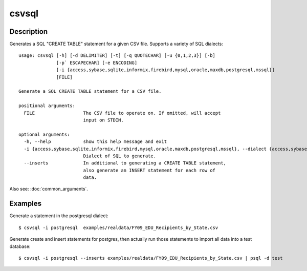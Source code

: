 ======
csvsql
======

Description
===========

Generates a SQL "CREATE TABLE" statement for a given CSV file. Supports a variety of SQL dialects::

    usage: csvsql [-h] [-d DELIMITER] [-t] [-q QUOTECHAR] [-u {0,1,2,3}] [-b]
                  [-p` ESCAPECHAR] [-e ENCODING]
                  [-i {access,sybase,sqlite,informix,firebird,mysql,oracle,maxdb,postgresql,mssql}]
                  [FILE]

    Generate a SQL CREATE TABLE statement for a CSV file.

    positional arguments:
      FILE                  The CSV file to operate on. If omitted, will accept
                            input on STDIN.

    optional arguments:
      -h, --help            show this help message and exit
      -i {access,sybase,sqlite,informix,firebird,mysql,oracle,maxdb,postgresql,mssql}, --dialect {access,sybase,sqlite,informix,firebird,mysql,oracle,maxdb,postgresql,mssql}
                            Dialect of SQL to generate.
      --inserts             In additional to generating a CREATE TABLE statement,
                            also generate an INSERT statement for each row of
                            data.                     

Also see: :doc:`common_arguments`.

Examples
========

Generate a statement in the postgresql dialect::

    $ csvsql -i postgresql  examples/realdata/FY09_EDU_Recipients_by_State.csv

Generate create and insert statements for postgres, then actually run those statements to import all data into a test database::

    $ csvsql -i postgresql --inserts examples/realdata/FY09_EDU_Recipients_by_State.csv | psql -d test
